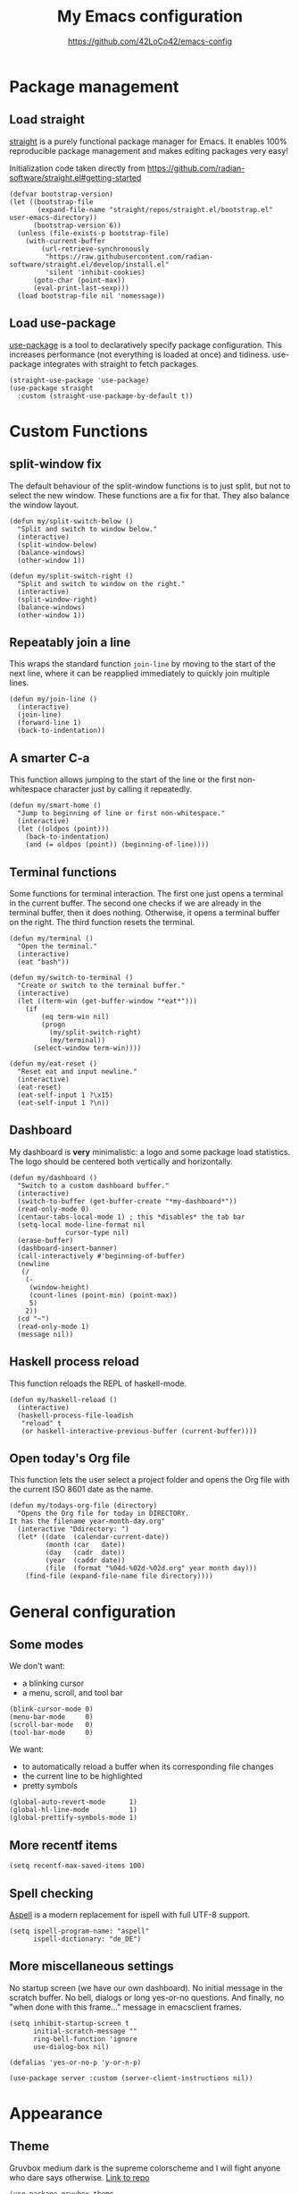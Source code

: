 #+HTML_HEAD: <link rel="stylesheet" type="text/css" href="https://eleonora.gay/emacs/style.css" />
#+TITLE: My Emacs configuration
#+SUBTITLE: [[https://github.com/42LoCo42/emacs-config]]

* Package management
** Load straight
[[https://github.com/raxod502/straight.el][straight]] is a purely functional package manager for Emacs.
It enables 100% reproducible package management and makes editing packages very easy!

Initialization code taken directly from
[[https://github.com/radian-software/straight.el#getting-started]]
#+begin_src elisp
  (defvar bootstrap-version)
  (let ((bootstrap-file
         (expand-file-name "straight/repos/straight.el/bootstrap.el" user-emacs-directory))
        (bootstrap-version 6))
    (unless (file-exists-p bootstrap-file)
      (with-current-buffer
          (url-retrieve-synchronously
           "https://raw.githubusercontent.com/radian-software/straight.el/develop/install.el"
           'silent 'inhibit-cookies)
        (goto-char (point-max))
        (eval-print-last-sexp)))
    (load bootstrap-file nil 'nomessage))
#+end_src

** Load use-package
[[https://github.com/jwiegley/use-package][use-package]] is a tool to declaratively specify package configuration.
This increases performance (not everything is loaded at once) and tidiness.
use-package integrates with straight to fetch packages.
#+begin_src elisp
  (straight-use-package 'use-package)
  (use-package straight
    :custom (straight-use-package-by-default t))
#+end_src

* Custom Functions
** split-window fix
The default behaviour of the split-window functions is to just split,
but not to select the new window.
These functions are a fix for that.
They also balance the window layout.
#+begin_src elisp
  (defun my/split-switch-below ()
    "Split and switch to window below."
    (interactive)
    (split-window-below)
    (balance-windows)
    (other-window 1))

  (defun my/split-switch-right ()
    "Split and switch to window on the right."
    (interactive)
    (split-window-right)
    (balance-windows)
    (other-window 1))
#+end_src

** Repeatably join a line
This wraps the standard function ~join-line~ by moving to the start of the next line,
where it can be reapplied immediately to quickly join multiple lines.
#+begin_src elisp
  (defun my/join-line ()
    (interactive)
    (join-line)
    (forward-line 1)
    (back-to-indentation))
#+end_src

** A smarter C-a
This function allows jumping to the start of the line
or the first non-whitespace character just by calling it repeatedly.
#+begin_src elisp
  (defun my/smart-home ()
    "Jump to beginning of line or first non-whitespace."
    (interactive)
    (let ((oldpos (point)))
      (back-to-indentation)
      (and (= oldpos (point)) (beginning-of-line))))
#+end_src

** Terminal functions
Some functions for terminal interaction.
The first one just opens a terminal in the current buffer.
The second one checks if we are already in the terminal buffer,
then it does nothing.
Otherwise, it opens a terminal buffer on the right.
The third function resets the terminal.
#+begin_src elisp
  (defun my/terminal ()
    "Open the terminal."
    (interactive)
    (eat "bash"))

  (defun my/switch-to-terminal ()
    "Create or switch to the terminal buffer."
    (interactive)
    (let ((term-win (get-buffer-window "*eat*")))
      (if
          (eq term-win nil)
          (progn
            (my/split-switch-right)
            (my/terminal))
        (select-window term-win))))

  (defun my/eat-reset ()
    "Reset eat and input newline."
    (interactive)
    (eat-reset)
    (eat-self-input 1 ?\x15)
    (eat-self-input 1 ?\n))
#+end_src

** Dashboard
My dashboard is *very* minimalistic: a logo and some package load statistics.
The logo should be centered both vertically and horizontally.
#+begin_src elisp
  (defun my/dashboard ()
    "Switch to a custom dashboard buffer."
    (interactive)
    (switch-to-buffer (get-buffer-create "*my-dashboard*"))
    (read-only-mode 0)
    (centaur-tabs-local-mode 1) ; this *disables* the tab bar
    (setq-local mode-line-format nil
                cursor-type nil)
    (erase-buffer)
    (dashboard-insert-banner)
    (call-interactively #'beginning-of-buffer)
    (newline
     (/
      (-
       (window-height)
       (count-lines (point-min) (point-max))
       5)
      2))
    (cd "~")
    (read-only-mode 1)
    (message nil))
#+end_src

** Haskell process reload
This function reloads the REPL of haskell-mode.
#+begin_src elisp
  (defun my/haskell-reload ()
    (interactive)
    (haskell-process-file-loadish
     "reload" t
     (or haskell-interactive-previous-buffer (current-buffer))))
#+end_src

** Open today's Org file
This function lets the user select a project folder
and opens the Org file with the current ISO 8601 date as the name.
#+begin_src elisp
  (defun my/todays-org-file (directory)
    "Opens the Org file for today in DIRECTORY.
  It has the filename year-month-day.org"
    (interactive "Ddirectory: ")
    (let* ((date  (calendar-current-date))
           (month (car   date))
           (day   (cadr  date))
           (year  (caddr date))
           (file  (format "%04d-%02d-%02d.org" year month day)))
      (find-file (expand-file-name file directory))))
#+end_src

* General configuration
** Some modes
We don't want:
- a blinking cursor
- a menu, scroll, and tool bar
#+begin_src elisp
  (blink-cursor-mode 0)
  (menu-bar-mode     0)
  (scroll-bar-mode   0)
  (tool-bar-mode     0)
#+end_src

We want:
- to automatically reload a buffer when its corresponding file changes
- the current line to be highlighted
- pretty symbols
#+begin_src elisp
  (global-auto-revert-mode      1)
  (global-hl-line-mode          1)
  (global-prettify-symbols-mode 1)
#+end_src

** More recentf items
#+begin_src elisp
  (setq recentf-max-saved-items 100)
#+end_src

** Spell checking
[[http://aspell.net/][Aspell]] is a modern replacement for ispell with full UTF-8 support.
#+begin_src elisp
  (setq ispell-program-name: "aspell"
        ispell-dictionary: "de_DE")
#+end_src

** More miscellaneous settings
No startup screen (we have our own dashboard).
No initial message in the scratch buffer.
No bell, dialogs or long yes-or-no questions.
And finally, no "when done with this frame..." message
in emacsclient frames.
#+begin_src elisp
  (setq inhibit-startup-screen t
        initial-scratch-message ""
        ring-bell-function 'ignore
        use-dialog-box nil)

  (defalias 'yes-or-no-p 'y-or-n-p)

  (use-package server :custom (server-client-instructions nil))
#+end_src

* Appearance
** Theme
Gruvbox medium dark is the supreme colorscheme
and I will fight anyone who dare says otherwise.
[[https://github.com/greduan/emacs-theme-gruvbox][Link to repo]]
#+begin_src elisp
  (use-package gruvbox-theme
    :custom (custom-safe-themes '("046a2b81d13afddae309930ef85d458c4f5d278a69448e5a5261a5c78598e012" default))
    :config (load-theme 'gruvbox-dark-medium))
#+end_src

** Font
We use [[https://typeof.net/Iosevka/][Iosevka]] as a basis for [[https://www.nerdfonts.com/][Nerd Fonts]]
#+begin_src elisp
  (defvar my/default-font "IosevkaNerdFontMono")
  (set-frame-font my/default-font)
#+end_src

** Transparency
Since I use emacs-pgtk-29, this works perfectly!
#+begin_src elisp
  (push '(alpha-background . 50) default-frame-alist)
#+end_src

** Tab width
4 spaces by default.
#+begin_src elisp
  (setq-default tab-width 4)
#+end_src

** Line numbers
We use relative line numbers because they make relative jumps easier
(no need to type the full line number, two digits are always enough).
#+begin_src elisp
  (use-package display-line-numbers
    :custom (display-line-numbers-type 'relative)
    :config
    (set-face-background 'line-number nil)
    (global-display-line-numbers-mode 1))
#+end_src

** Tab bar
[[https://github.com/ema2159/centaur-tabs][centaur-tabs]] creates a nice tab bar at the top of a window.
It groups buffers by type and project,
has a "modified" indicator and other goodies.
#+begin_src elisp
  (use-package centaur-tabs
    :custom
    (centaur-tabs-cycle-scope 'tabs)
    (centaur-tabs-modified-marker "●")
    (centaur-tabs-set-bar 'under)
    (centaur-tabs-show-new-tab-button nil)
    (centaur-tabs-set-close-button nil)
    (centaur-tabs-set-icons t)
    (centaur-tabs-set-modified-marker t)
    (centaur-tabs-style "bar")
    (x-underline-at-descent-line 1)
    :config
    (centaur-tabs-mode 1)
    (centaur-tabs-change-fonts my/default-font 100)
    (centaur-tabs-headline-match))
#+end_src

** Icons
[[https://github.com/domtronn/all-the-icons.el][All the icons]] for our tab bar!
#+begin_src elisp
  (use-package all-the-icons
    :custom
    (all-the-icons-fonts-subdirectory "all-the-icons"))
#+end_src

** Modeline
We use [[https://github.com/dbordak/telephone-line][telephone-line]], a pretty simple custom modeline.
#+begin_src elisp
  (use-package telephone-line
    :custom
    (telephone-line-lhs
     '((accent . (telephone-line-vc-segment
                  telephone-line-process-segment))
       (nil    . (telephone-line-project-segment
                  telephone-line-buffer-segment))))
    :config (telephone-line-mode 1))
#+end_src

** More dashboard setup
While the =my/dashboard= function sets up the buffer,
this configuration describes the actual contents of the dashboard.
This uses the [[https://github.com/emacs-dashboard/emacs-dashboard][dashboard]] package.
#+begin_src elisp
  (use-package dashboard
    :custom
    (dashboard-banner-logo-title "Welcome to Emacs!")
    (dashboard-startup-banner (expand-file-name "splash.png" user-emacs-directory))
    :config
    (set-face-attribute 'dashboard-banner-logo-title nil :height 200))

  (add-hook 'after-init-hook #'my/dashboard)
#+end_src

** Selection and completion interface
[[https://github.com/minad/vertico][vertico]] is a modern and minimalistic completion UI.
#+begin_src elisp
  (use-package vertico
    :custom
    (vertico-count 30)
    (vertico-cycle t)
    :config (vertico-mode 1))
#+end_src

** Better syntax highlighting
With [[https://github.com/emacs-tree-sitter/elisp-tree-sitter][tree-sitter]], much more complex syntax highlighting is possible,
even when we don't have a language-specific mode installed!
#+begin_src elisp
  ;; better syntax highlighting
  (use-package tree-sitter
    :config (global-tree-sitter-mode 1)
    :hook (tree-sitter-after-on . tree-sitter-hl-mode))

  (use-package tree-sitter-langs)
#+end_src

** Indent guides
A visual representation of where we are in an indented structure.
[[https://github.com/DarthFennec/highlight-indent-guides][highlight-indent-guides]] is very adaptive and thus a perfect fit
for languages with weird, dynamic indentation (looking at you, Haskell).
#+begin_src elisp
  ;; indent guides
  (use-package highlight-indent-guides
    :custom (highlight-indent-guides-responsive 'stack)
    :hook (prog-mode . highlight-indent-guides-mode))
#+end_src

** Visible whitespace
I want to see tabs and trailing whitespace.
#+begin_src elisp
  ;; show whitespace
  (use-package whitespace
    :config (global-whitespace-mode 1)
    :custom (whitespace-style '(face tab-mark trailing missig-newline-at-eof)))
#+end_src

** Colored strings
With [[https://elpa.gnu.org/packages/rainbow-mode.html][rainbow-mode]], color strings like #bb77ff get a background of their color.
#+begin_src elisp
  (use-package rainbow-mode
    :config
    (define-globalized-minor-mode my/global-rainbow-mode rainbow-mode
      (lambda () (rainbow-mode 1)))
    (my/global-rainbow-mode))
#+end_src

** Colored parentheses
We need more rainbows. Or, in this case, gruv-bows?
[[https://github.com/Fanael/rainbow-delimiters][Link to repo]]
#+begin_src elisp
  (use-package rainbow-delimiters
    :custom (rainbow-delimiters-max-face-count 6)
    :config
    (set-face-foreground 'rainbow-delimiters-depth-1-face "#cc241d")
    (set-face-foreground 'rainbow-delimiters-depth-2-face "#98971a")
    (set-face-foreground 'rainbow-delimiters-depth-3-face "#d79921")
    (set-face-foreground 'rainbow-delimiters-depth-4-face "#458588")
    (set-face-foreground 'rainbow-delimiters-depth-5-face "#b16286")
    (set-face-foreground 'rainbow-delimiters-depth-6-face "#689d6a")

    (define-globalized-minor-mode my/global-raindow-delims-mode rainbow-delimiters-mode
      (lambda () (rainbow-delimiters-mode 1)))
    (my/global-raindow-delims-mode 1))
#+end_src

* Popup control
Popup windows can quickly become annoying.
The [[https://github.com/emacsorphanage/popwin][popwin]] package allows closing them with just C-g.
#+begin_src elisp
  (use-package popwin
    :config
    ;;(push "*undo-tree*" popwin:special-display-config)
    ;;(push "*Help*"      popwin:special-display-config)
    (push "*Backtrace*" popwin:special-display-config)
    (push "*hoogle*"    popwin:special-display-config)
    (push '("^[*]" :regex t) popwin:special-display-config)
    (popwin-mode 1))
#+end_src

* Temporary files
Emacs leaves a lot of temporary files lying around, such as backups and autosaves.
We shove all of them in a single directory next to the Emacs configuration.
#+begin_src elisp
  (defvar my/temp-dir (concat user-emacs-directory "temp/"))
  (setq backup-directory-alist         `(("." . ,my/temp-dir))
        auto-save-file-name-transforms `((".*"  ,my/temp-dir t))
        auto-save-list-file-prefix               my/temp-dir)
#+end_src

* Helpers
** Fill column
For a long time, terminals were only 80 columns wide.
Today, such tight space constrains no longer exist,
but it is still nice to not write overly long lines.
The fill column shows up as a thin bar on the 80th column.
#+begin_src elisp
  (add-hook 'display-fill-column-indicator-mode-hook
            (lambda () (set-fill-column 80)))
  (global-display-fill-column-indicator-mode)
#+end_src

** Show composite keybindings
[[https://github.com/justbur/emacs-which-key][which-key]] shows possible continuations of a multi-part keybind.
#+begin_src elisp
  (use-package which-key
    :custom
    (which-key-idle-delay 0.5)
    (which-key-idle-secondary-delay 0)
    :config
    (which-key-mode 1)
    (which-key-setup-side-window-bottom))
#+end_src

** Frecency-based sorting
[[https://github.com/radian-software/prescient.el][prescient]] sorts possible completions by frequency and recency ("frecency").
#+begin_src elisp
  (use-package prescient
    :config (prescient-persist-mode 1)
    :custom (prescient-save-file (concat my/temp-dir "prescient-save.el")))

  (use-package vertico-prescient :config (vertico-prescient-mode 1))
#+end_src

** More selection functions
[[https://github.com/minad/consult][consult]] offers lots of search and navigation functions, such as
- selecting buffers
- grepping for text
- jumping to lines, headings or bookmarks
and many more.
#+begin_src elisp
  (use-package consult
    :init (recentf-mode 1)
    :custom (completion-in-region-function #'consult-completion-in-region))
#+end_src

** More completion information
[[https://github.com/minad/marginalia][Marginalia]] are annotations at the margin of page.
Here, they show e.g. file permissions, function names or buffer types
in the respective selection menus.
#+begin_src elisp
  (use-package marginalia :config (marginalia-mode 1))
#+end_src

** Git line status
[[https://github.com/emacsorphanage/git-gutter][git-gutter]] shows the modification status of lines (added, changed, removed)
in the "gutter" (left side of the window).
#+begin_src elisp
  (use-package git-gutter
    :custom
    (git-gutter:added-sign    "+")
    (git-gutter:modified-sign "~")
    (git-gutter:deleted-sign  "-")
    (git-gutter:update-interval 2)
    :config
    (set-face-background 'git-gutter:added    nil)
    (set-face-background 'git-gutter:modified nil)
    (set-face-background 'git-gutter:deleted  nil)
    (global-git-gutter-mode 1))
#+end_src

* Editing
** Multiple cursors
For when you need to edit EVEN MORE! [[https://github.com/magnars/multiple-cursors.el/][Pure magic]]
#+begin_src elisp
  (use-package multiple-cursors)
#+end_src

** Direct jumps
Another pretty crazy feature:
With [[https://github.com/abo-abo/avy][avy]] you can jump to *any* visible text with just a few keystrokes!
#+begin_src elisp
  (use-package avy
    :custom
    (avy-keys
     (nconc
      (number-sequence ?a ?z)
      ;; (number-sequence ?A ?Z)
      (number-sequence ?0 ?9))))
#+end_src

** Undo tree
Is this how timelords think?
[[https://github.com/apchamberlain/undo-tree.el][undo-tree]] can visualize the entire undo/redo tree of a buffer
and even lets us move around in it!
#+begin_src elisp
  (use-package undo-tree
    :custom (undo-tree-history-directory-alist `(("." . ,my/temp-dir)))
    :config (global-undo-tree-mode 1))
#+end_src

* Terminal
[[https://codeberg.org/akib/emacs-eat][eat]]: Emulate A Terminal, is by far the best terminal emulator for emacs.
It's faster than =term=, doesn't flicker, has more features...
#+begin_src elisp
  (use-package eat
    :custom (eat-term-inside-emacs "vterm")
    :bind (:map eat-semi-char-mode-map
                ("M-DEL" . #'eat-self-input)
                ("C-a"   . #'eat-self-input)
                ("C-u"   . #'eat-self-input)
                ("C-l"   . #'my/eat-reset)))
#+end_src

* Programming basics
** Trailing whitespace cleanup
We don't like junk on our lines.
#+begin_src elisp
  (add-hook 'before-save-hook #'delete-trailing-whitespace)
#+end_src

** Projects
The builtin project package is enough for my requirements.
#+begin_src elisp
  (use-package project)
#+end_src

** Autocompletion
[[https://github.com/company-mode/company-mode][company-mode]] adds powerful autocompletion.
We want to ignore casing and show it as soon as a word is typed.
#+begin_src elisp
  (use-package company
    :hook (after-init . global-company-mode)
    :custom
    (company-dabbrev-downcase nil)
    (company-dabbrev-ignore-case t)
    (company-idle-delay 0)
    (company-minimum-prefix-length 1)
    (company-show-numbers t))
#+end_src

** Language server support
[[https://github.com/emacs-lsp/lsp-mode][lsp-mode]] integrates into installed language servers.
We start them deferred, this reduces peak load.
#+begin_src elisp
  (use-package lsp-mode
    :custom
    (eldoc-idle-delay 0)
    (lsp-headerline-breadcrumb-enable nil)
    (lsp-idle-delay 0)
    (lsp-inlay-hint-enable t)
    (lsp-log-io nil)
    (read-process-output-max (* 1024 1024))
    :hook
    (c-mode       . lsp-deferred)
    (elixir-mode  . lsp-deferred)
    (gleam-mode   . lsp-deferred)
    (go-mode      . lsp-deferred)
    (haskell-mode . lsp-deferred)
    (nix-mode     . lsp-deferred)
    (python-mode  . lsp-deferred))

  (use-package lsp-ui
    :custom
    (lsp-ui-sideline-show-code-actions t)
    (lsp-ui-sideline-show-diagnostics t)
    (lsp-ui-sideline-show-hover nil)
    (lsp-ui-sideline-delay 0)
    (lsp-ui-doc-delay 0)
    (lsp-ui-doc-show-with-cursor t))
#+end_src

** xref setup
Consult provices a selection function for xref.
We also disable the symbol selection in xref-find-references.
#+begin_src elisp
  (setq xref-show-xrefs-function       #'consult-xref
        xref-show-definitions-function #'consult-xref
        xref-prompt-for-identifier     nil)
#+end_src

** Formatting
[[https://github.com/lassik/emacs-format-all-the-code][Format all the code!]] Automatic formatting on save.
For Haskell, I am currently using [[https://github.com/haskell/stylish-haskell][stylish-haskell]],
which is not the default setting.
#+begin_src elisp
  (use-package format-all
    :hook (prog-mode . format-all-mode)
    (format-all-mode . format-all-ensure-formatter)
    :config
    (push '("Haskell" stylish-haskell) format-all-default-formatters))
#+end_src

** EditorConfig
[[https://editorconfig.org/][EditorConfig]] automatically loads basic code formatting rules
from a project's rule file.
The Emacs plugin is [[https://github.com/editorconfig/editorconfig-emacs][here]].
#+begin_src elisp
  (use-package editorconfig :config (editorconfig-mode 1))
#+end_src

** Error checking
[[https://github.com/flycheck/flycheck][Flycheck]] provides on-the-fly syntax & error checking.
#+begin_src elisp
  (use-package flycheck
    :custom (flycheck-display-errors-delay 0)
    :config (global-flycheck-mode 1))
#+end_src

** Snippets
[[https://github.com/joaotavora/yasnippet][Yasnippet]] is a template/snippet system for emacs.
It is required by some language's autocompletion
to correctly fill in function arguments and such things.
#+begin_src elisp
  (use-package yasnippet :config (yas-global-mode 1))
#+end_src

** TODO highlighting
[[https://github.com/tarsius/hl-todo][hl-todo]] highlights TODO and some other keywords.
#+begin_src elisp
  (use-package hl-todo :config (global-hl-todo-mode 1))
#+end_src

** Electricity
Automatic indentation and completion of pair characters (brackets, quotation marks, ...).
Emacs calls this behaviour [[https://www.emacswiki.org/emacs/Electricity][Electricity]].
#+begin_src elisp
  (electric-indent-mode 1)
  (electric-pair-mode   1)
#+end_src

** Direnv integration
[[https://github.com/wbolster/emacs-direnv][direnv]] automatically loads project environments.
Together with my [[https://github.com/nix-community/nix-direnv][nix-direnv]] setup on NixOS (dotfiles [[https://github.com/42LoCo42/.dotfiles/tree/nixos][here]]),
this loads entire Nix flakes and enables Emacs
to use the packages declared within.
#+begin_src elisp
  (use-package direnv
    :config (direnv-mode 1)
    :custom (direnv-always-show-summary nil))
#+end_src

* Languages
** Lisp
We use two packages for lisp:
- [[https://github.com/Lindydancer/lisp-extra-font-lock][lisp-extra-font-lock]] highlights local bindings and quoted expressions
- [[https://github.com/justinbarclay/parinfer-rust-mode][parinfer]] makes writing Lisp easier by automatically adjusting parentheses and indentation
#+begin_src elisp
  (use-package lisp-extra-font-lock :config (lisp-extra-font-lock-global-mode 1))

  (use-package parinfer-rust-mode
    :hook emacs-lisp-mode
    :custom
    (parinfer-rust-library-directory my/temp-dir)
    (parinfer-rust-auto-download t))
#+end_src

*** Some problems due to parinfer
The magic of parinfer clashes with some other automatic adjustment modes,
such as format-all-mode and the electric modes.
Therefore, they need to be disabled.
#+begin_src elisp
  (add-hook
   'emacs-lisp-mode-hook
   #'(lambda ()
       (format-all-mode 0)
       (indent-tabs-mode 0)
       (electric-indent-local-mode 0)
       (electric-pair-local-mode 0)))
#+end_src

** C
Indents are 4 spaces wide.
#+begin_src elisp
  (setq c-basic-offset 4)
#+end_src

** Haskell
Define hotkeys for Haskell and its REPL and enable automatic reload on save.
[[https://github.com/haskell/haskell-mode][Link to repo]]
#+begin_src elisp
  (use-package haskell-mode
    :bind (:map haskell-mode-map
                ("C-c C-h" . #'hoogle)
                ("C-c C-p" . #'haskell-interactive-switch))
    :hook
    (haskell-mode . (lambda () (add-hook 'after-save-hook #'my/haskell-reload)))
    (haskell-interactive-mode
     . (lambda ()
         (bind-key "C-a" #'haskell-interactive-mode-beginning        'haskell-interactive-mode-map)
         (bind-key "C-l" #'haskell-interactive-mode-clear            'haskell-interactive-mode-map)
         (bind-key "C-n" #'haskell-interactive-mode-history-next     'haskell-interactive-mode-map)
         (bind-key "C-p" #'haskell-interactive-mode-history-previous 'haskell-interactive-mode-map)
         (bind-key "C-r" #'my/haskell-reload                         'haskell-interactive-mode-map))))

  (use-package lsp-haskell)
#+end_src

** Go
Nothing fancy here. [[https://github.com/dominikh/go-mode.el][Link to repo]]
#+begin_src elisp
  (use-package go-mode)
#+end_src

** Rust
Instead of the official [[https://github.com/rust-lang/rust-mode][rust-mode]], we use [[https://github.com/brotzeit/rustic][rustic]].
It wraps rust-mode with more features and provides automatic lsp-mode integration.
#+begin_src elisp
  (use-package rustic
   :custom (lsp-rust-analyzer-cargo-watch-command "clippy"))
#+end_src

** Elixir
#+begin_src elisp
  (use-package elixir-mode)
#+end_src

** Gleam
#+begin_src elisp
  (use-package tree-sitter-indent)
  (use-package gleam-mode
    :straight (:type git :host github :repo "gleam-lang/gleam-mode"
                     :files ("*.el" "tree-sitter-gleam")))
#+end_src

** HTML
We need to explicitly set the indentation here again,
since it uses a custom variable.
sgml-mode is a builtin mode.
#+begin_src elisp
  (use-package sgml-mode
    :custom (sgml-basic-offset 4))
#+end_src

** Org
The language this document is written in!
We enable indentation of text under headers
and syntax highlighting in the HTML export with [[https://github.com/hniksic/emacs-htmlize][htmlize]].
#+begin_src elisp
  (add-hook 'org-mode-hook #'org-indent-mode)
  (use-package htmlize)
#+end_src

** Typst
A modern typesetting language.
#+begin_src elisp
  (use-package typst-mode
    :straight (:type git :host github :repo "Ziqi-Yang/typst-mode.el"))
#+end_src

** Nix
Nothing fancy here too. [[https://github.com/NixOS/nix-mode][Link to repo]]
#+begin_src elisp
  (use-package nix-mode)
#+end_src

** Structured data
[[https://github.com/joshwnj/json-mode][JSON]] and [[https://github.com/yoshiki/yaml-mode][YAML]] are data serialization languages (they describe data, not code).
#+begin_src elisp
  (use-package json-mode)
  (use-package yaml-mode)
#+end_src

* Keybindings
** A helper
To always override existing keybinds in some modes with my own,
I have designed this little helper macro.
It allows me to write my keybinds as one huge expression
instead of many separate calls to =bind-key*=.
#+begin_src elisp
  (defmacro my/bind-keys* (&rest body)
    "Globally bind all keys.
  BODY: a list of alternating key-function arguments."
    `(progn
       ,@(cl-loop
          while body collecting
          `(bind-key* ,(pop body) ,(pop body)))))
#+end_src

** Principles
- When a modifier key is pressed, it is held for the rest of the keybind
- C-x is for general actions
- C-c is for code actions.
- Very important actions have no prefix, they are a single hotkey
- Meta (Alt) roughly corresponds to a "bigger" version of the same hotkey with Control

** Menus
#+begin_src elisp
  (my/bind-keys*
   "C-x C-b" #'consult-bookmark
   "C-x C-f" #'find-file
   "C-x C-r" #'consult-ripgrep
   "C-x C-i" #'consult-imenu
   "C-x C-m" #'consult-minor-mode-menu
   "C-x C-o" #'consult-outline
   "C-x C-s" #'consult-buffer
   "C-x C-u" #'undo-tree-visualize)
#+end_src

** Window controls
#+begin_src elisp
  (my/bind-keys*
   "C-<next>"  #'centaur-tabs-forward
   "C-<prior>" #'centaur-tabs-backward
   "C-x C-0"   #'delete-window
   "C-x C-1"   #'delete-other-windows
   "C-x C-2"   #'my/split-switch-below
   "C-x C-3"   #'my/split-switch-right
   "C-x C-4"   #'kill-buffer-and-window)
#+end_src

** Movement
#+begin_src elisp
  (bind-key "C-a" #'my/smart-home)
  (my/bind-keys*
   "C-#"   (lambda () (interactive) (select-window (next-window)))
   "C-M-#" (lambda () (interactive) (select-window (previous-window)))
   "M-c"   #'avy-goto-char
   "M-e"   #'forward-word
   "M-f"   #'forward-to-word
   "M-l"   #'consult-goto-line
   "M-n"   #'scroll-up-command
   "M-p"   #'scroll-down-command
   "M-s"   #'consult-line)
#+end_src

** Editing
#+begin_src elisp
  (my/bind-keys*
   "C-,"             #'mc/mark-previous-like-this
   "C-."             #'mc/mark-next-like-this
   "C-<tab>"         #'format-all-buffer
   "C-M-<backspace>" #'my/join-line
   "C-s"             #'save-buffer
   "C-y"             #'undo-tree-redo
   "C-z"             #'undo-tree-undo
   "M-v"             #'consult-yank-from-kill-ring)
#+end_src

** Language server actions
#+begin_src elisp
  (my/bind-keys*
   "C-c C-a"     #'lsp-execute-code-action
   "C-c C-d"     #'lsp-ui-doc-focus-frame
   "C-c C-f C-d" #'xref-find-definitions
   "C-c C-f C-i" #'lsp-find-implementation
   "C-c C-f C-r" #'xref-find-references
   "C-c C-o"     #'lsp-organize-imports
   "C-c C-r"     #'lsp-rename)
#+end_src

** Text scale adjustment
#+begin_src elisp
  (my/bind-keys*
   "C-+" #'text-scale-increase
   "C--" #'text-scale-decrease
   "C-=" #'text-scale-mode)
#+end_src

** Other utilities
#+begin_src elisp
  (my/bind-keys*
   "C-M-i"   #'ispell-buffer
   "C-x C-a" #'mark-whole-buffer
   "C-x C-k" (lambda () (interactive) (kill-buffer (current-buffer)))
   "C-x C-t" #'my/switch-to-terminal)
#+end_src

** Help
#+begin_src elisp
  (my/bind-keys*
   "C-h C-b" #'describe-personal-keybindings
   "C-h C-f" #'describe-function
   "C-h C-k" #'describe-key
   "C-h C-m" #'consult-man
   "C-h C-v" #'describe-variable)
#+end_src

** cua-mode
The Common User Access system (CUA) enables some keybindings
found in standard text editors, such as
- C-c for copying a region
- C-x for cutting a region
These keybindings are only active when a region is selected,
otherwise they are just prefixes to other keybindings.
But for that to work, cua-mode must be enabled last.
We also don't want CUA do touch C-v, since we define it ourselves.
#+begin_src elisp
  (setq cua-remap-control-v nil)
  (cua-mode 1)
#+end_src

** Paste
We want to use cua-paste everywhere *except* in the terminal.
#+begin_src elisp
  (bind-key "C-v" #'cua-paste)
  (bind-key "C-v" #'eat-yank 'eat-semi-char-mode-map)
#+end_src

* Startup message
Send a notification when Emacs has started up.
#+begin_src elisp
  (start-process
   "startup-notify" nil
   "notify-send" "emacs"
   (format "Startup took %s!" (emacs-init-time)))
#+end_src
